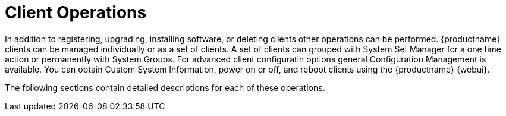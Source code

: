 [[client.operations]]
= Client Operations

In addition to registering, upgrading, installing software, or deleting clients other operations can be performed.
{productname} clients can be managed individually or as a set of clients.
A set of clients can grouped with System Set Manager for a one time action or permanently with System Groups.
For advanced client configuratin options general Configuration Management is available.
You can obtain Custom System Information, power on or off, and reboot clients using the {productname} {webui}.

The following sections contain detailed descriptions for each of these operations.
